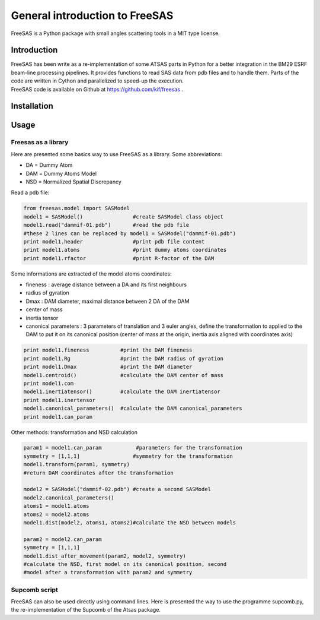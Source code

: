 General introduction to FreeSAS
===============================

FreeSAS is a Python package with small angles scattering tools in a MIT
type license.


Introduction
------------

| FreeSAS has been write as a re-implementation of some ATSAS parts in
  Python for a better integration in the BM29 ESRF beam-line processing
  pipelines. It provides functions to read SAS data from pdb files and to
  handle them. Parts of the code are written in Cython and parallelized to
  speed-up the execution.

| FreeSAS code is available on Github at https://github.com/kif/freesas .

Installation
------------


Usage
-----

Freesas as a library
....................

Here are presented some basics way to use FreeSAS as a library.
Some abbreviations:

- DA = Dummy Atom
- DAM = Dummy Atoms Model
- NSD = Normalized Spatial Discrepancy

Read a pdb file:

.. code-block:: python

    from freesas.model import SASModel
    model1 = SASModel()                #create SASModel class object
    model1.read("dammif-01.pdb")       #read the pdb file
    #these 2 lines can be replaced by model1 = SASModel("dammif-01.pdb")
    print model1.header                #print pdb file content
    print model1.atoms                 #print dummy atoms coordinates
    print model1.rfactor               #print R-factor of the DAM
   
Some informations are extracted of the model atoms coordinates:

- fineness : average distance between a DA and its first neighbours
- radius of gyration
- Dmax : DAM diameter, maximal distance between 2 DA of the DAM
- center of mass
- inertia tensor
- canonical parameters : 3 parameters of translation and 3 euler
  angles, define the transformation to applied to the DAM to put it
  on its canonical position (center of mass at the origin, inertia axis
  aligned with coordinates axis)

.. code-block:: python

    print model1.fineness          #print the DAM fineness
    print model1.Rg                #print the DAM radius of gyration
    print model1.Dmax              #print the DAM diameter
    model1.centroid()              #calculate the DAM center of mass
    print model1.com
    model1.inertiatensor()         #calculate the DAM inertiatensor
    print model1.inertensor
    model1.canonical_parameters()  #calculate the DAM canonical_parameters
    print model1.can_param

Other methods: transformation and NSD calculation

.. code-block:: python

    param1 = model1.can_param           #parameters for the transformation
    symmetry = [1,1,1]                 #symmetry for the transformation
    model1.transform(param1, symmetry)
    #return DAM coordinates after the transformation

    model2 = SASModel("dammif-02.pdb") #create a second SASModel
    model2.canonical_parameters()
    atoms1 = model1.atoms
    atoms2 = model2.atoms
    model1.dist(model2, atoms1, atoms2)#calculate the NSD between models

    param2 = model2.can_param
    symmetry = [1,1,1]
    model1.dist_after_movement(param2, model2, symmetry)
    #calculate the NSD, first model on its canonical position, second
    #model after a transformation with param2 and symmetry
    
		
Supcomb script
..............

FreeSAS can also be used directly using command lines. Here is presented 
the way to use the programme supcomb.py, the re-implementation of the 
Supcomb of the Atsas package.
